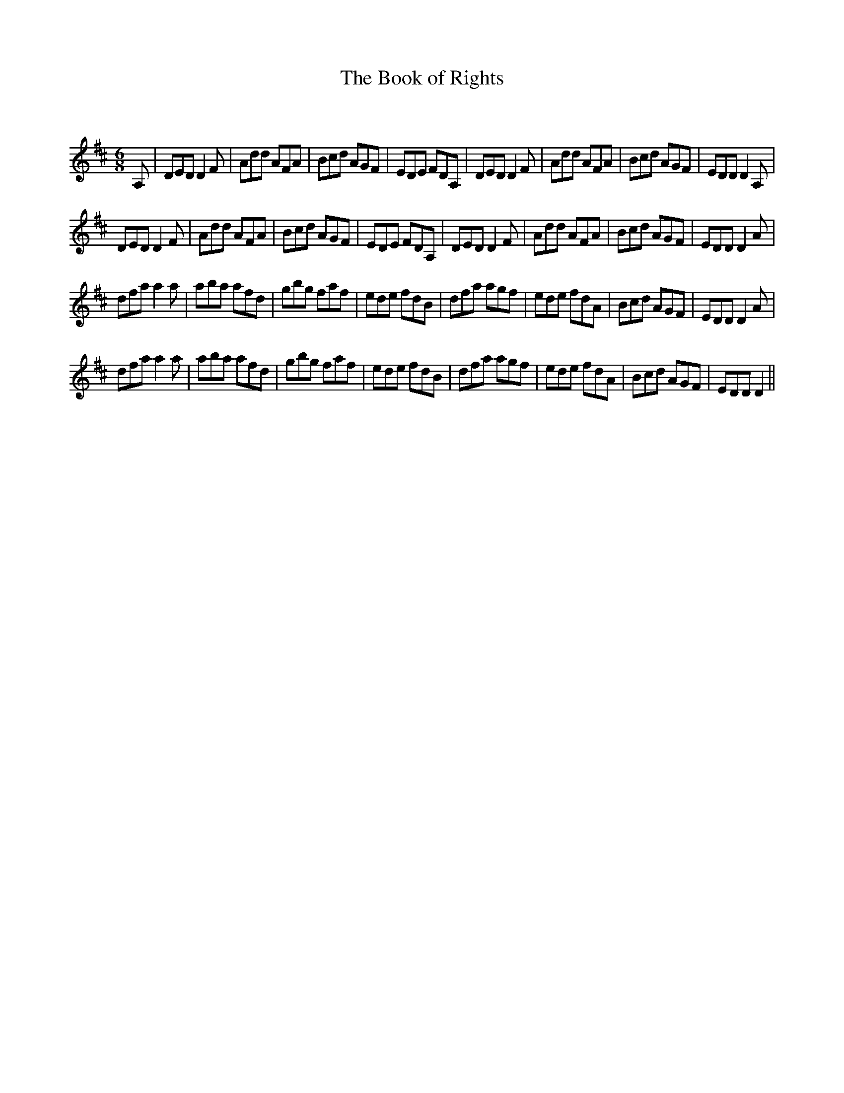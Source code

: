 X:1
T: The Book of Rights
C:
R:Jig
Q:180
K:D
M:6/8
L:1/16
A,2|D2E2D2 D4F2|A2d2d2 A2F2A2|B2c2d2 A2G2F2|E2D2E2 F2D2A,2|D2E2D2 D4F2|A2d2d2 A2F2A2|B2c2d2 A2G2F2|E2D2D2 D4A,2|
D2E2D2 D4F2|A2d2d2 A2F2A2|B2c2d2 A2G2F2|E2D2E2 F2D2A,2|D2E2D2 D4F2|A2d2d2 A2F2A2|B2c2d2 A2G2F2|E2D2D2 D4A2|
d2f2a2 a4a2|a2b2a2 a2f2d2|g2b2g2 f2a2f2|e2d2e2 f2d2B2|d2f2a2 a2g2f2|e2d2e2 f2d2A2|B2c2d2 A2G2F2|E2D2D2 D4A2|
d2f2a2 a4a2|a2b2a2 a2f2d2|g2b2g2 f2a2f2|e2d2e2 f2d2B2|d2f2a2 a2g2f2|e2d2e2 f2d2A2|B2c2d2 A2G2F2|E2D2D2 D4||
